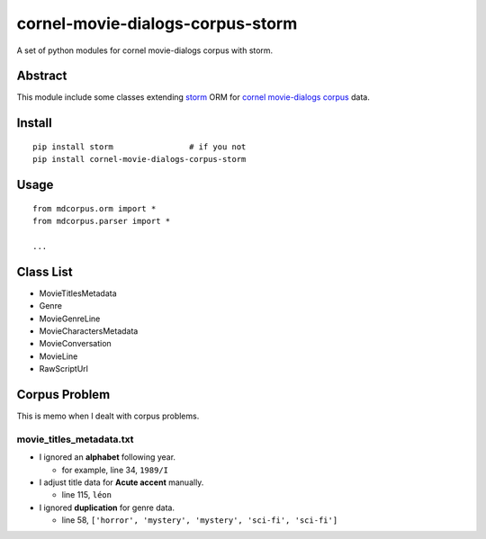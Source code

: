cornel-movie-dialogs-corpus-storm
=================================

A set of python modules for cornel movie-dialogs corpus with storm.

Abstract
--------

This module include some classes extending
`storm <https://storm.canonical.com/>`__ ORM for `cornel movie-dialogs
corpus <http://www.mpi-sws.org/~cristian/Cornell_Movie-Dialogs_Corpus.html>`__
data.

Install
-------

::

    pip install storm                # if you not
    pip install cornel-movie-dialogs-corpus-storm

Usage
-----

::

    from mdcorpus.orm import *
    from mdcorpus.parser import *

    ...

Class List
----------

-  MovieTitlesMetadata
-  Genre
-  MovieGenreLine
-  MovieCharactersMetadata
-  MovieConversation
-  MovieLine
-  RawScriptUrl

Corpus Problem
--------------

This is memo when I dealt with corpus problems.

movie\_titles\_metadata.txt
~~~~~~~~~~~~~~~~~~~~~~~~~~~

-  I ignored an **alphabet** following year.

   -  for example, line 34, ``1989/I``

-  I adjust title data for **Acute accent** manually.

   -  line 115, ``léon``

-  I ignored **duplication** for genre data.

   -  line 58, ``['horror', 'mystery', 'mystery', 'sci-fi', 'sci-fi']``
